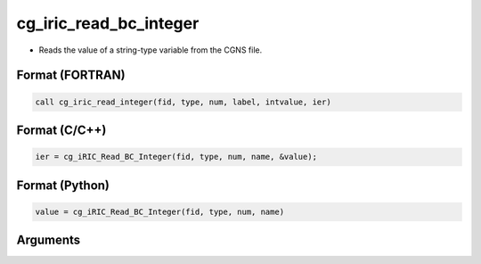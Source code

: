 cg_iric_read_bc_integer
=========================

-  Reads the value of a string-type variable from the CGNS file.

Format (FORTRAN)
------------------
.. code-block:: fortran

   call cg_iric_read_integer(fid, type, num, label, intvalue, ier)

Format (C/C++)
----------------
.. code-block:: c

   ier = cg_iRIC_Read_BC_Integer(fid, type, num, name, &value);

Format (Python)
----------------
.. code-block:: python

   value = cg_iRIC_Read_BC_Integer(fid, type, num, name)

Arguments
---------

.. csv-table:: Arguments of cg_iric_read_bc_integer
   :file: cg_iric_read_bc_integer_args.csv
   :header-rows: 1

